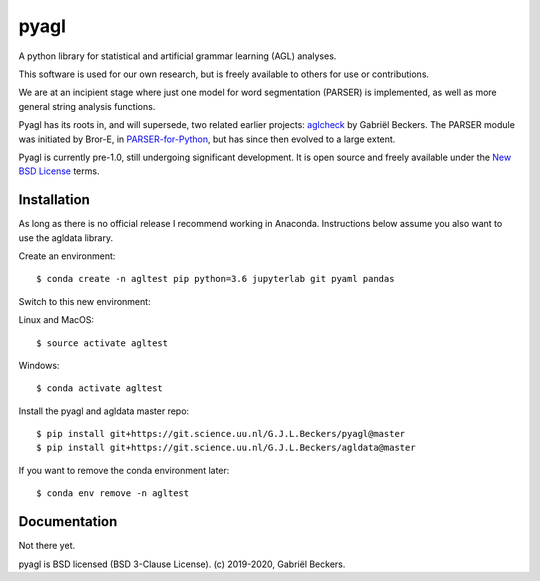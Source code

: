 pyagl
=====

A python library for statistical and artificial grammar learning (AGL)
analyses.

This software is used for our own research, but is freely available to
others for use or contributions.

We are at an incipient stage where just one model for word segmentation
(PARSER) is implemented, as well as more general string analysis functions.

Pyagl has its roots in, and will supersede, two related earlier projects:
`aglcheck <https://github.com/gjlbeckers-uu/aglcheck>`__ by Gabriël Beckers.
The PARSER module was initiated by Bror-E, in `PARSER-for-Python
<https://github.com/Bror-E/PARSER-for-Python>`__, but has since then evolved
to a large extent.

Pyagl is currently pre-1.0, still undergoing significant development. It is
open source and freely available under the
`New BSD License <https://opensource.org/licenses/BSD-3-Clause>`__ terms.


Installation
------------

As long as there is no official release I recommend working in Anaconda.
Instructions below assume you also want to use the agldata library.

Create an environment::

    $ conda create -n agltest pip python=3.6 jupyterlab git pyaml pandas

Switch to this new environment:

Linux and MacOS::

    $ source activate agltest

Windows::

    $ conda activate agltest

Install the pyagl and agldata master repo::

    $ pip install git+https://git.science.uu.nl/G.J.L.Beckers/pyagl@master
    $ pip install git+https://git.science.uu.nl/G.J.L.Beckers/agldata@master


If you want to remove the conda environment later::

    $ conda env remove -n agltest


Documentation
-------------

Not there yet.


pyagl is BSD licensed (BSD 3-Clause License). (c) 2019-2020, Gabriël Beckers.
